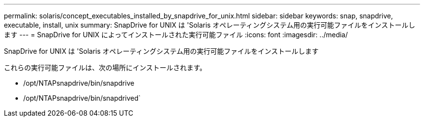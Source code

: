 ---
permalink: solaris/concept_executables_installed_by_snapdrive_for_unix.html 
sidebar: sidebar 
keywords: snap, snapdrive, executable, install, unix 
summary: SnapDrive for UNIX は 'Solaris オペレーティングシステム用の実行可能ファイルをインストールします 
---
= SnapDrive for UNIX によってインストールされた実行可能ファイル
:icons: font
:imagesdir: ../media/


[role="lead"]
SnapDrive for UNIX は 'Solaris オペレーティングシステム用の実行可能ファイルをインストールします

これらの実行可能ファイルは、次の場所にインストールされます。

* /opt/NTAPsnapdrive/bin/snapdrive
* /opt/NTAPsnapdrive/bin/snapdrived`

